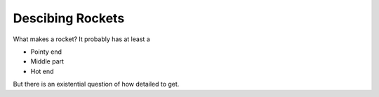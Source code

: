 =================
Descibing Rockets
=================

What makes a rocket? It probably has at least a

* Pointy end
* Middle part
* Hot end

But there is an existential question of how detailed to get.
